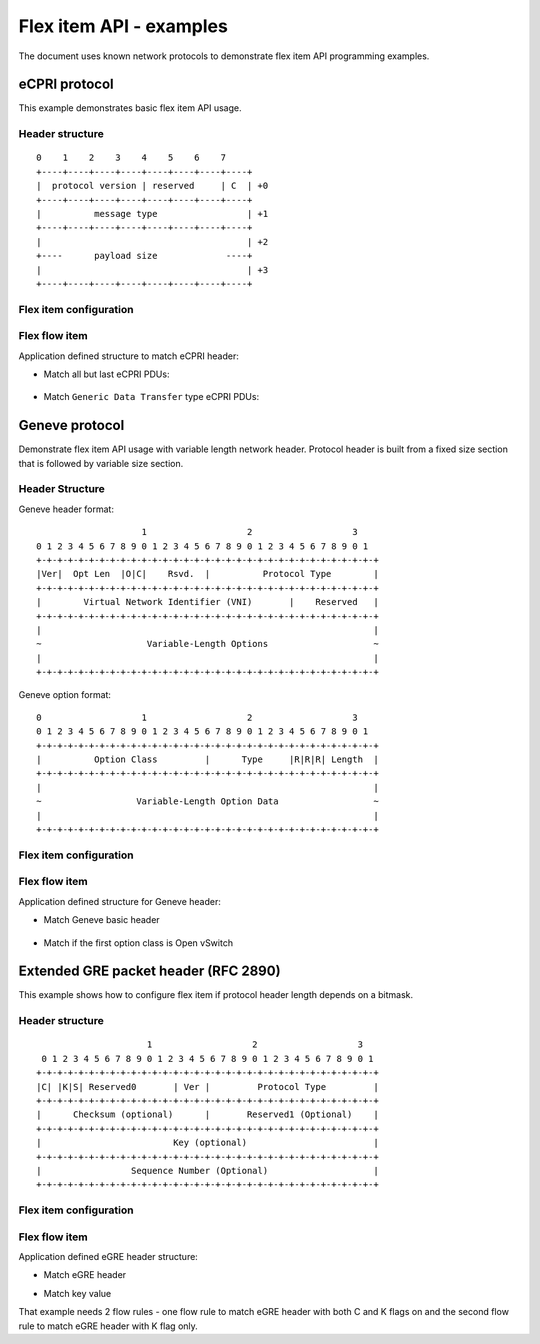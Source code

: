 .. SPDX-License-Identifier: BSD-3-Clause
   Copyright (c) 2021 NVIDIA Corporation & Affiliates


Flex item API - examples
========================

The document uses known network protocols to demonstrate flex item API
programming examples.

eCPRI protocol
--------------

This example demonstrates basic flex item API usage.

Header structure
~~~~~~~~~~~~~~~~

::

   0    1    2    3    4    5    6    7
   +----+----+----+----+----+----+----+----+
   |  protocol version | reserved     | C  | +0
   +----+----+----+----+----+----+----+----+
   |          message type                 | +1
   +----+----+----+----+----+----+----+----+
   |                                       | +2
   +----      payload size             ----+
   |                                       | +3
   +----+----+----+----+----+----+----+----+

Flex item configuration
~~~~~~~~~~~~~~~~~~~~~~~

.. code-block:: c
   :linenos:

   #include <rte_flow.h>

   const struct rte_flow_item_flex_conf ecpri_flex_conf = {
      /* single eCPRI header in a packet. Can be ether inner or outer */
      .tunnel = FLEX_TUNNEL_MODE_SINGLE,

      /* eCPRI header size description */
      .next_header = {
         .field_mode = FIELD_MODE_FIXED,  /* fixed-size header */
         .field_size = 4 * sizeof(char) * CHAR_BIT;
      },

      /* eCPRI header is followed by a payload */
      .next_protocol = {},

      /* single sample that covers entire eCPRI header */
      .sample_data = {
         {
            .field_mode = FIELD_MODE_FIXED,
            .field_size = 4 * sizeof(char) * CHAR_BIT,
            .field_base = 0
         }
      },
      .nb_samples = 1,

      /* eCPRI protocol follows ether Ethernet or UDP headers */
      .input_link = {
         {
            .item = {
               .type = RTE_FLOW_ITEM_TYPE_ETH,
               .spec = &(struct rte_flow_item_eth) {
                  .type = rte_cpu_to_be_16(0xAEFE),
               },
            }
         },
         {
            .item = {
               .type = RTE_FLOW_ITEM_TYPE_UDP,
               .spec = &(struct rte_flow_item_udp) {
                  .hdr.dst_port = rte_cpu_to_be_16(0xAEFE)
               },
            }
         },
      },
      .nb_inputs = 2,

      /* no network protocol follows eCPRI header */
      .nb_outputs = 0;
   };

   struct rte_flow_item_flex_handle *ecpri_flex_handle;
   ecpri_flex_handle = rte_flow_flex_item_create(port_id, ecpri_flex_conf, error);

Flex flow item
~~~~~~~~~~~~~~

Application defined structure to match eCPRI header:

.. code-block:: c
   :linenos:

   struct ecpri_hdr {
      unsigned char version:4;
      unsigned char reserved:3;
      unsigned char c:1;
      unsigned char msg_type;
      unsigned short payload_size;
   } __rte_packed;


* Match all but last eCPRI PDUs:

   .. code-block:: c
      :linenos:

      const struct ecpri_hdr ecpri_not_last_spec = {
         .version = 1,
         .c = 1
      };
      const struct ecpri_hdr ecpri_not_last_mask = {
         .version = 0xf,
         .c = 1
      };

      const struct rte_flow_item_flex ecpri_not_last_flex_spec = {
         .handle = ecpri_flex_handle,
         .length = sizeof(ecpri_not_last_spec),
         .pattern = &ecpri_not_last_spec
      };

      const struct rte_flow_item_flex ecpri_not_last_flex_mask = {
         .handle = ecpri_flex_handle,
         .length = sizeof(ecpri_not_last_mask),
         .pattern = &ecpri_not_last_mask
      };

      const struct rte_flow_item ecpri_not_last_flow_item = {
         .type = RTE_FLOW_ITEM_TYPE_FLEX,
         .spec = (const void *)&ecpri_not_last_flex_spec,
         .mask = (const void *)&ecpri_not_last_flex_mask,
      };

* Match ``Generic Data Transfer`` type eCPRI PDUs:

   .. code-block:: c
      :linenos:

      const struct ecpri_hdr ecpri_data_transfer_spec = {
         .version = 1,
         .msg_type = 3
      };
      const struct ecpri_hdr ecpri_data_transfer_mask = {
         .version = 0xf,
         .msg_type = 0xff
      };

      const struct rte_flow_item_flex ecpri_data_transfer_flex_spec = {
         .handle = ecpri_flex_handle,
         .length = sizeof(ecpri_data_transfer_spec),
         .pattern = &ecpri_data_transfer_spec
      };

      const struct rte_flow_item_flex ecpri_data_transfer_flex_mask = {
         .handle = ecpri_flex_handle,
         .length = sizeof(ecpri_data_transfer_mask),
         .pattern = &ecpri_data_transfer_mask
      };

      const struct rte_flow_item ecpri_data_transfer_flow_item = {
         .type = RTE_FLOW_ITEM_TYPE_FLEX,
         .spec = (const void *)&ecpri_data_transfer_flex_spec,
         .mask = (const void *)&ecpri_data_transfer_flex_mask,
      };

Geneve protocol
---------------

Demonstrate flex item API usage with variable length network header.
Protocol header is built from a fixed size section that is followed by
variable size section.


Header Structure
~~~~~~~~~~~~~~~~

Geneve header format:

::

                       1                   2                   3
   0 1 2 3 4 5 6 7 8 9 0 1 2 3 4 5 6 7 8 9 0 1 2 3 4 5 6 7 8 9 0 1
   +-+-+-+-+-+-+-+-+-+-+-+-+-+-+-+-+-+-+-+-+-+-+-+-+-+-+-+-+-+-+-+-+
   |Ver|  Opt Len  |O|C|    Rsvd.  |          Protocol Type        |
   +-+-+-+-+-+-+-+-+-+-+-+-+-+-+-+-+-+-+-+-+-+-+-+-+-+-+-+-+-+-+-+-+
   |        Virtual Network Identifier (VNI)       |    Reserved   |
   +-+-+-+-+-+-+-+-+-+-+-+-+-+-+-+-+-+-+-+-+-+-+-+-+-+-+-+-+-+-+-+-+
   |                                                               |
   ~                    Variable-Length Options                    ~
   |                                                               |
   +-+-+-+-+-+-+-+-+-+-+-+-+-+-+-+-+-+-+-+-+-+-+-+-+-+-+-+-+-+-+-+-+

Geneve option format:

::

   0                   1                   2                   3
   0 1 2 3 4 5 6 7 8 9 0 1 2 3 4 5 6 7 8 9 0 1 2 3 4 5 6 7 8 9 0 1
   +-+-+-+-+-+-+-+-+-+-+-+-+-+-+-+-+-+-+-+-+-+-+-+-+-+-+-+-+-+-+-+-+
   |          Option Class         |      Type     |R|R|R| Length  |
   +-+-+-+-+-+-+-+-+-+-+-+-+-+-+-+-+-+-+-+-+-+-+-+-+-+-+-+-+-+-+-+-+
   |                                                               |
   ~                  Variable-Length Option Data                  ~
   |                                                               |
   +-+-+-+-+-+-+-+-+-+-+-+-+-+-+-+-+-+-+-+-+-+-+-+-+-+-+-+-+-+-+-+-+

Flex item configuration
~~~~~~~~~~~~~~~~~~~~~~~

.. code-block:: c
   :linenos:

   #include <rte_flow.h>

   const struct rte_flow_item_flex_conf geneve_flex_conf = {
      /* Geneve is tunnel protocol */
      .tunnel = FLEX_TUNNEL_MODE_TUNNEL,

      /*
       * Geneve header size description
       * Header size calculation: field_size + ([Length] & offset_mask) << offset_shift
       */
      .next_header = {
         .field_mode = FIELD_MODE_OFFSET,           /* variable header length */
         .field_size = 2 * sizeof(int) * CHAR_BIT,  /* minimal header size */
         .offset_base = 2,                          /* length extension location in the header */
         .offset_mask = 0x3f,                       /* length extension mask */
         .offset_shift = 3,                         /* length extension scale factor */
      },

      /* next protocol location in Geneve header */
      .next_protocol = {
         .field_base = 16,
         .field_size = 16,
      },

      /* Samples for flow matches */
      .sample_data = {
         /* sample first 2 double words */
         {
            .field_mode = FIELD_MODE_FIXED,
            .field_size = 64,
            .field_base = 0,
         },
         /* sample 6 optional double words */
         {
            .field_mode = FIELD_MODE_FIXED,
            .field_size = 192,
            .field_base = 64,
         },
      },
      .nb_samples = 2,

      /* Geneve follows UDP header */
      .input_link = {
         {
            .item = {
               .type = RTE_FLOW_ITEM_TYPE_UDP,
               .spec = &(struct rte_flow_item_udp) {
                  .hdr.dst_port = rte_cpu_to_be_16(6081)
               }
            }
         }
      },
      .nb_inputs = 1,

      .output_link = {
         {
            .item = { .type = RTE_FLOW_ITEM_TYPE_ETH },
            .next = rte_cpu_to_be_16(0x6558)
         },
         {
            .item = { .type = RTE_FLOW_ITEM_TYPE_IPv4 },
            .next = rte_cpu_to_be_16(0x0800)
         },
         {
            .item = { .type = RTE_FLOW_ITEM_TYPE_IPv6 },
            .next = rte_cpu_to_be_16(0x86dd)
         },
      },
      .nb_output = 3
   };

   struct rte_flow_item_flex_handle *geneve_flex_handle;
   geneve_flex_handle = rte_flow_flex_item_create(port_id, geneve_flex_conf, error);

Flex flow item
~~~~~~~~~~~~~~

Application defined structure for Geneve header:

.. code-block:: c
   :linenos:

   struct geneve_hdr {
      unsigned int ver:2;
      unsigned int opt_len:6;
      unsigned int o:1;
      unsigned int c:1;
      unsigned int reserved1:6;
      unsigned int next_protocol:16;
      unsigned int vni:24;
      unsigned int reserved2:8;
      unsigned long options[];
   } __rte_packed;

   struct geneve_option_hdr {
      unsigned int class:16;
      unsigned int type:8;
      unsigned int flags:3;
      unsigned int length:5;
      unsigned int data[];
   } __rte_packed;

* Match Geneve basic header

   .. code-block:: c
      :linenos:

      const struct geneve_hdr geneve_basic_header_spec = {
         .ver = 0,
         .opt_len = 0,
      };
      const struct geneve_hdr geneve_basic_header_mask = {
         .ver = 3,
         .opt_len = 0x3f,
      };

      const struct rte_flow_item_flex geneve_basic_header_flex_spec = {
         .handle = geneve_flex_handle,
         .length = sizeof(geneve_basic_header_spec),
         .pattern = &geneve_basic_header_spec
      };

      const struct rte_flow_item_flex geneve_basic_header_flex_mask = {
         .handle = geneve_flex_handle,
         .length = sizeof(geneve_basic_header_mask),
         .pattern = &geneve_basic_header_mask
      };

      const struct rte_flow_item geneve_basic_header_flow_item = {
         .type = RTE_FLOW_ITEM_TYPE_FLEX,
         .spec = (const void *)&geneve_basic_header_flex_spec,
         .maks = (const void *)&geneve_basic_header_flex_mask,
      };

* Match if the first option class is Open vSwitch

   .. code-block:: c
      :linenos:

      const struct geneve_option_hdr geneve_ovs_opt_spec = {
         .class = rte_cpu_to_be16(0x0101),
      };

      const struct geneve_option_hdr geneve_ovs_opt_mask = {
         .class = 0xffff,
      };

      const struct geneve_hdr geneve_hdr_with_ovs_spec = {
         .ver = 0,
         .options = (const unsigned long *)&geneve_ovs_opt_spec
      };

      const struct geneve_hdr geneve_hdr_with_ovs_mask = {
         .ver = 3,
         .options = (const unsigned long *)&geneve_ovs_opt_mask
      };

      const struct rte_flow_item_flex geneve_flex_spec = {
         .handle = geneve_flex_handle,
         .length = sizeof(geneve_hdr_with_ovs_spec) + sizeof(geneve_ovs_opt_spec),
         .pattern = &geneve_hdr_with_ovs_spec
      };

      const struct rte_flow_item_flex geneve_flex_mask = {
         .handle = geneve_flex_handle,
         .length = sizeof(geneve_hdr_with_ovs_mask) + sizeof(geneve_ovs_opt_mask),
         .pattern = &geneve_hdr_with_ovs_mask
      };

      const struct rte_flow_item geneve_vni_flow_item = {
         .type = RTE_FLOW_ITEM_TYPE_FLEX,
         .spec = (const void *)&geneve_flex_spec,
         .maks = (const void *)&geneve_flex_mask,
      };

Extended GRE packet header (RFC 2890)
-------------------------------------

This example shows how to configure flex item if protocol header length
depends on a bitmask.

Header structure
~~~~~~~~~~~~~~~~

::

                        1                   2                   3
    0 1 2 3 4 5 6 7 8 9 0 1 2 3 4 5 6 7 8 9 0 1 2 3 4 5 6 7 8 9 0 1
   +-+-+-+-+-+-+-+-+-+-+-+-+-+-+-+-+-+-+-+-+-+-+-+-+-+-+-+-+-+-+-+-+
   |C| |K|S| Reserved0       | Ver |         Protocol Type         |
   +-+-+-+-+-+-+-+-+-+-+-+-+-+-+-+-+-+-+-+-+-+-+-+-+-+-+-+-+-+-+-+-+
   |      Checksum (optional)      |       Reserved1 (Optional)    |
   +-+-+-+-+-+-+-+-+-+-+-+-+-+-+-+-+-+-+-+-+-+-+-+-+-+-+-+-+-+-+-+-+
   |                         Key (optional)                        |
   +-+-+-+-+-+-+-+-+-+-+-+-+-+-+-+-+-+-+-+-+-+-+-+-+-+-+-+-+-+-+-+-+
   |                 Sequence Number (Optional)                    |
   +-+-+-+-+-+-+-+-+-+-+-+-+-+-+-+-+-+-+-+-+-+-+-+-+-+-+-+-+-+-+-+-+


Flex item configuration
~~~~~~~~~~~~~~~~~~~~~~~

.. code-block:: c
   :linenos:

   #include <rte_flow.h>

   const struct rte_flow_item_flex_conf egre_flex_conf = {
      /* eGRE is tunnel protocol */
      .tunnel = FLEX_TUNNEL_MODE_TUNNEL,

      /*
       * Header size description.
       * Header calculation field_size + (bitcount([C|K|S]) & offset_mask) << offset_shift
       */
      .next_header = {
         .field_mode = FIELD_MODE_BITMASK,
         .field_size = sizeof(int) * CHAR_BIT,
         .offset_base = 0,
         .offset_mask = 3,
         .offset_shift = 2
      },

      /*
       * Samples for flow match.
       * Adjust samples for maximal header length.
       */
      .sample_data = {
         {
            .field_mode = FIELD_MODE_FIXED,
            .filed_size = 4 * sizeof(int) * CHAR_BIT,
            .field_base = 0
         }
      }
      .nb_samples = 1,

      /* eGRE follows IPv4 or IPv6 */
      .input_link = {
         {
            .item = {
               .type = RTE_FLOW_ITEM_TYPE_IPV4,
               .spec = &(struct rte_flow_item_ipv4) {
                  .hdr.next_proto_id = 47
               }
            }
         },
         {
            .item = {
               .type = RTE_FLOW_ITEM_TYPE_IPV6,
               .spec = &(struct rte_flow_item_ipv6) {
                  .hdr.proto = 47
               }
            }
         }
      },
      .nb_inputs = 2,

      .output_link = {
         {
            .item = { .type = RTE_FLOW_ITEM_TYPE_ETH },
            .next = rte_cpu_to_be_16(0x6558)
         },
         {
            .item = { .type = RTE_FLOW_ITEM_TYPE_IPv4 },
            .next = rte_cpu_to_be_16(0x0800)
         },
         {
            .item = { .type = RTE_FLOW_ITEM_TYPE_IPv6 },
            .next = rte_cpu_to_be_16(0x86dd)
         },
      },
      .nb_output = 3
   };

   struct rte_flow_item_flex_handle *egre_flex_handle;
   egre_flex_handle = rte_flow_flex_item_create(port_id, egre_flex_conf, error);

Flex flow item
~~~~~~~~~~~~~~

Application defined eGRE header structure:

.. code-block:: c
   :linenos:

   struct egre_hdr {
      unsigned int c:1;
      unsigned int reserved_bit:1;
      unsigned int k:1;
      unsigned int s:1;
      unsigned int reserved0:9;
      unsigned int ver:3;
      unsigned int protocol:16;
      unsigned int optional_cks[];
   };

* Match eGRE header

.. code-block:: c
   :linenos:

   const struct egre_hdr egre_hdr_spec = {
      .version = 0
   };

   const struct egre_hdr egre_hdr_mask = {
      .version = 7
   };

   const struct rte_flow_item_flex egre_flex_item_spec = {
         .handle = egre_flex_handle,
         .length = sizeof(egre_hdr_spec),
         .pattern = &egre_hdr_spec
   };

   const struct rte_flow_item_flex egre_flex_item_mask = {
         .handle = egre_flex_handle,
         .length = sizeof(egre_hdr_mask),
         .pattern = &egre_hdr_mask
   };

   const struct rte_flow_item egre_item_spec = {
      .type = RTE_FLOW_ITEM_TYPE_FLEX,
      .spec = (const void *)&egre_flex_item_spec,
      .mask = (const void *)&egre_flex_item_mask
   };

* Match key value

That example needs 2 flow rules - one flow rule to match eGRE header with both
C and K flags on and the second flow rule to match eGRE header with K flag only.

.. code-block:: c
   :linenos:

   unsigned int key_val;

   /* eGRE header with both C and K flags set */
   const struct egre_hdr_ck_spec = {
      .c = 1,
      .k = 1,
      .version = 0,
      .optional_cks[1] = ky_val;
   };

   const struct egre_hdr_ck_mask = {
      .c = 1,
      .k = 1,
      .version = 7,
      .optional_cks[1] = 0xffffffff;
   };

   /* eGRE header with K flag set only */
   const struct egre_hdr_k_spec = {
      .k = 1,
      .version = 0,
      .optional_cks[0] = ky_val;
   };

   const struct egre_hdr_k_mask = {
      .k = 1,
      .version = 7,
      .optional_cks[0] = 0xffffffff;
   };

   const struct rte_flow_item_flex egre_ck_flex_item_spec = {
         .handle = egre_hdr_ck_spec,
         .length = sizeof(egre_hdr_ck_spec) + 2 * sizeof(int),
         .pattern = &egre_hdr_ck_spec
   };

   const struct rte_flow_item_flex egre_ck_flex_item_mask = {
         .handle = egre_hdr_ck_spec,
         .length = sizeof(egre_hdr_ck_spec) + 2 * sizeof(int),
         .pattern = &egre_hdr_ck_mask
   };

   const struct rte_flow_item_flex egre_k_flex_item_spec = {
         .handle = egre_hdr_k_spec,
         .length = sizeof(egre_hdr_k_spec) + sizeof(int),
         .pattern = &egre_hdr_k_spec
   };

   const struct rte_flow_item_flex egre_k_flex_item_mask = {
         .handle = egre_hdr_k_spec,
         .length = sizeof(egre_hdr_k_spec) + sizeof(int),
         .pattern = &egre_hdr_k_mask
   };

   const struct rte_flow_item egre_ck_item_spec = {
      .type = RTE_FLOW_ITEM_TYPE_FLEX,
      .spec = (const void *)&egre_ck_flex_item_spec,
      .mask = (const void *)&egre_ck_flex_item_mask
   };

   const struct rte_flow_item egre_k_item_spec = {
      .type = RTE_FLOW_ITEM_TYPE_FLEX,
      .spec = (const void *)&egre_k_flex_item_spec,
      .mask = (const void *)&egre_k_flex_item_mask
   };
